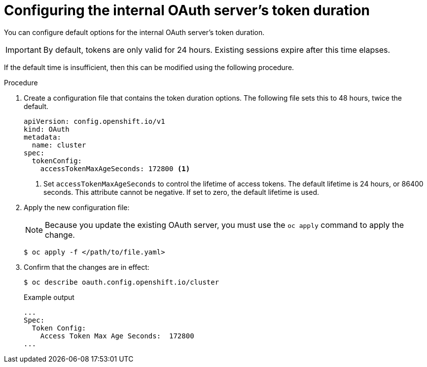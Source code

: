 // Module included in the following assemblies:
//
// * authentication/configuring-internal-oauth.adoc

[id="oauth-configuring-internal-oauth_{context}"]
= Configuring the internal OAuth server's token duration

[role="_abstract"]
You can configure default options for the internal OAuth server's
token duration.

[IMPORTANT]
====
By default, tokens are only valid for 24 hours. Existing sessions
expire after this time elapses.
====

If the default time is insufficient, then this can be modified using
the following procedure.

.Procedure

. Create a configuration file that contains the token duration options. The
following file sets this to 48 hours, twice the default.
+
[source,yaml]
----
apiVersion: config.openshift.io/v1
kind: OAuth
metadata:
  name: cluster
spec:
  tokenConfig:
    accessTokenMaxAgeSeconds: 172800 <1>
----
<1> Set `accessTokenMaxAgeSeconds` to control the lifetime of access tokens.
The default lifetime is 24 hours, or 86400 seconds. This attribute cannot
be negative. If set to zero, the default lifetime is used.

. Apply the new configuration file:
+
[NOTE]
====
Because you update the existing OAuth server, you must use the `oc apply`
command to apply the change.
====
+
[source,terminal]
----
$ oc apply -f </path/to/file.yaml>
----

. Confirm that the changes are in effect:
+
[source,terminal]
----
$ oc describe oauth.config.openshift.io/cluster
----
+
.Example output
[source,terminal]
----
...
Spec:
  Token Config:
    Access Token Max Age Seconds:  172800
...
----
